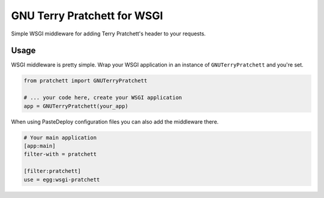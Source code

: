 ============================
GNU Terry Pratchett for WSGI
============================

Simple WSGI middleware for adding Terry Pratchett's header to your requests.


-----
Usage
-----

WSGI middleware is pretty simple.  Wrap your WSGI application in an instance of
``GNUTerryPratchett`` and you're set.

.. code-block:: python

    from pratchett import GNUTerryPratchett

    # ... your code here, create your WSGI application
    app = GNUTerryPratchett(your_app)


When using PasteDeploy configuration files you can also add the middleware there.

.. code-block:: ini

    # Your main application
    [app:main]
    filter-with = pratchett

    [filter:pratchett]
    use = egg:wsgi-pratchett
